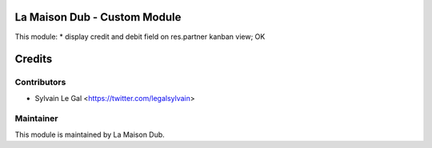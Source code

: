 La Maison Dub - Custom Module
=============================

This module:
* display credit and debit field on res.partner kanban view; OK

Credits
=======

Contributors
------------

* Sylvain Le Gal <https://twitter.com/legalsylvain>

Maintainer
----------

.. image:: https://lamaisondub.potager.org/logo.png
    :alt: La Maison Dub
    :target: https://lamaisondub.potager.org/

This module is maintained by La Maison Dub.
